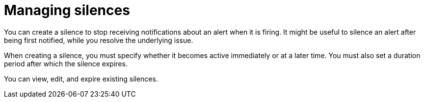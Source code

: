 // Module included in the following assemblies:
//
// * observability/monitoring/managing-alerts.adoc

:_mod-docs-content-type: CONCEPT
[id="managing-silences_{context}"]
= Managing silences

You can create a silence to stop receiving notifications about an alert when it is firing. It might be useful to silence an alert after being first notified, while you resolve the underlying issue.

When creating a silence, you must specify whether it becomes active immediately or at a later time. You must also set a duration period after which the silence expires.

You can view, edit, and expire existing silences.
